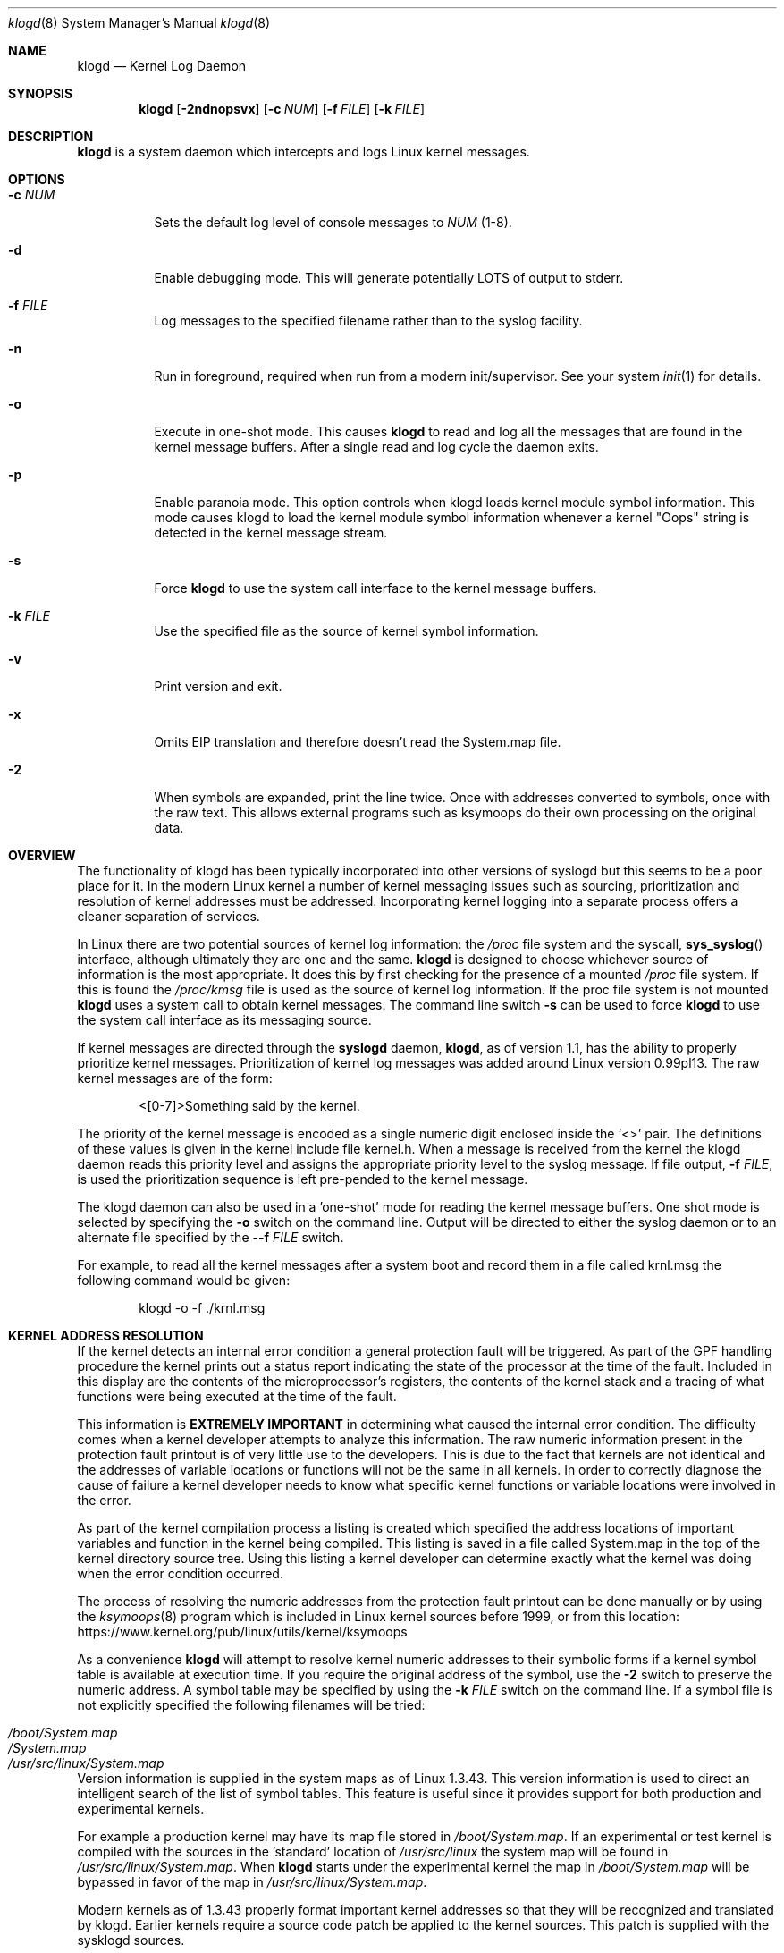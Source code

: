 .\"                                                              -*- nroff -*-
.\" Copyright 1994-1996  Dr. Greg Wettstein, Enjellic Systems Development.
.\" Copyright 1997-2007  Martin Schulze <joey@infodrom.org>
.\" Copyright 2018-2019  Joachim Nilsson <troglobit@gmail.com>
.\"
.\" May be distributed under the GNU General Public License
.\"
.Dd Oct 30, 2019
.Dt klogd 8
.Os "sysklogd (2.0)"
.Sh NAME
.Nm klogd
.Nd Kernel Log Daemon
.Sh SYNOPSIS
.Nm
.Op Fl 2ndnopsvx
.Op Fl c Ar NUM
.Op Fl f Ar FILE
.Op Fl k Ar FILE
.Sh DESCRIPTION
.Nm
is a system daemon which intercepts and logs Linux kernel messages.
.Sh OPTIONS
.Bl -tag -width Ds
.It Fl c Ar NUM
Sets the default log level of console messages to
.Ar NUM
(1-8).
.It Fl d
Enable debugging mode.  This will generate potentially LOTS of output to
stderr.
.It Fl f Ar FILE
Log messages to the specified filename rather than to the syslog facility.
.It Fl n
Run in foreground, required when run from a modern init/supervisor.  See
your system
.Xr init 1
for details.
.It Fl o
Execute in one-shot mode.  This causes
.Nm
to read and log all the messages that are found in the kernel message
buffers.  After a single read and log cycle the daemon exits.
.It Fl p
Enable paranoia mode.  This option controls when klogd loads kernel
module symbol information.  This mode causes klogd to load the kernel
module symbol information whenever a kernel "Oops" string is detected in
the kernel message stream.
.It Fl s
Force
.Nm
to use the system call interface to the kernel message buffers.
.It Fl k Ar FILE
Use the specified file as the source of kernel symbol information.
.It Fl v
Print version and exit.
.It Fl x
Omits EIP translation and therefore doesn't read the System.map file.
.It Fl 2
When symbols are expanded, print the line twice.  Once with addresses
converted to symbols, once with the raw text.  This allows external
programs such as ksymoops do their own processing on the original data.
.Sh OVERVIEW
The functionality of klogd has been typically incorporated into other
versions of syslogd but this seems to be a poor place for it.  In the
modern Linux kernel a number of kernel messaging issues such as
sourcing, prioritization and resolution of kernel addresses must be
addressed.  Incorporating kernel logging into a separate process offers
a cleaner separation of services.
.Pp
In Linux there are two potential sources of kernel log information: the 
.Pa /proc
file system and the syscall,
.Fn sys_syslog
interface, although ultimately
they are one and the same.
.Nm
is designed to choose whichever source of information is the most
appropriate.  It does this by first checking for the presence of a
mounted
.Pa /proc
file system.  If this is found the 
.Pa /proc/kmsg
file is used as the source of kernel log
information.  If the proc file system is not mounted 
.Nm
uses a system call to obtain kernel messages.  The command line switch
.Fl s
can be used to force
.Nm
to use the system call interface as its messaging source.
.Pp
If kernel messages are directed through the 
.Nm syslogd
daemon,
.Nm ,
as of version 1.1, has the ability to properly prioritize kernel
messages.  Prioritization of kernel log messages was added around Linux
version 0.99pl13.  The raw kernel messages are of the form:
.Bd -literal -offset indent
<[0-7]>Something said by the kernel.
.Ed
.Pp
The priority of the kernel message is encoded as a single numeric
digit enclosed inside the
.Ql <>
pair.  The definitions of these values is given in the kernel include
file kernel.h.  When a message is received from the kernel the klogd
daemon reads this priority level and assigns the appropriate priority
level to the syslog message.  If file output,
.Fl f Ar FILE ,
is used the prioritization sequence is left pre-pended to the kernel
message.
.Pp
The klogd daemon can also be used in a 'one-shot' mode for reading the
kernel message buffers.  One shot mode is selected by specifying the
.Fl o
switch on the command line.  Output will be directed to either the
syslog daemon or to an alternate file specified by the
.Fl -f Ar FILE
switch.
.Pp
For example, to read all the kernel messages after a system
boot and record them in a file called krnl.msg the following
command would be given:
.Bd -literal -offset indent
klogd -o -f ./krnl.msg
.Ed
.Sh KERNEL ADDRESS RESOLUTION
If the kernel detects an internal error condition a general protection
fault will be triggered.  As part of the GPF handling procedure the
kernel prints out a status report indicating the state of the
processor at the time of the fault.  Included in this display are the
contents of the microprocessor's registers, the contents of the kernel
stack and a tracing of what functions were being executed at the time
of the fault.
.Pp
This information is
.Sy EXTREMELY IMPORTANT
in determining what caused the internal error condition.  The
difficulty comes when a kernel developer attempts to analyze this
information.  The raw numeric information present in the protection
fault printout is of very little use to the developers.  This is due
to the fact that kernels are not identical and the addresses of
variable locations or functions will not be the same in all kernels.
In order to correctly diagnose the cause of failure a kernel developer
needs to know what specific kernel functions or variable locations
were involved in the error.
.Pp
As part of the kernel compilation process a listing is created which
specified the address locations of important variables and function in
the kernel being compiled.  This listing is saved in a file called
System.map in the top of the kernel directory source tree.  Using this
listing a kernel developer can determine exactly what the kernel was
doing when the error condition occurred.
.Pp
The process of resolving the numeric addresses from the protection
fault printout can be done manually or by using the
.Xr ksymoops 8
program which is included in Linux kernel sources before 1999, or
from this location:
.Lk https://www.kernel.org/pub/linux/utils/kernel/ksymoops
.Pp
As a convenience
.Nm
will attempt to resolve kernel numeric addresses to their symbolic forms
if a kernel symbol table is available at execution time.  If you require
the original address of the symbol, use the
.Fl 2
switch to preserve the numeric address.  A symbol table may be specified
by using the
.Fl k Ar FILE
switch on the command line.  If a symbol file is not explicitly
specified the following filenames will be tried:
.Pp
.Bl -tag -width /usr/src/linux/System.map -compact -offset indent
.It Pa /boot/System.map
.It Pa /System.map
.It Pa /usr/src/linux/System.map
.El
.Pp
Version information is supplied in the system maps as of Linux 1.3.43.
This version information is used to direct an intelligent search of the
list of symbol tables.  This feature is useful since it provides support
for both production and experimental kernels.
.Pp
For example a production kernel may have its map file stored in
.Pa /boot/System.map .
If an experimental or test kernel is compiled with
the sources in the 'standard' location of
.Pa /usr/src/linux
the system
map will be found in
.Pa /usr/src/linux/System.map .
When
.Nm
starts under the experimental kernel the map in
.Pa /boot/System.map
will be bypassed in favor of the map in
.Pa /usr/src/linux/System.map .
.Pp
Modern kernels as of 1.3.43 properly format important kernel addresses
so that they will be recognized and translated by klogd.  Earlier
kernels require a source code patch be applied to the kernel sources.
This patch is supplied with the sysklogd sources.
.Pp
The process of analyzing kernel protections faults works very well with
a static kernel.  Additional difficulties are encountered when
attempting to diagnose errors which occur in loadable kernel modules.
Loadable kernel modules are used to implement kernel functionality in a
form which can be loaded or unloaded at will.  The use of loadable
modules is useful from a debugging standpoint and can also be useful in
decreasing the amount of memory required by a kernel.
.Pp
The difficulty with diagnosing errors in loadable modules is due to the
dynamic nature of the kernel modules.  When a module is loaded the
kernel will allocate memory to hold the module, when the module is
unloaded this memory will be returned back to the kernel.  This dynamic
memory allocation makes it impossible to produce a map file which
details the addresses of the variable and functions in a kernel loadable
module.  Without this location map it is not possible for a kernel
developer to determine what went wrong if a protection fault involves a
kernel module.
.Pp
.Nm
has support for dealing with the problem of diagnosing protection faults
in kernel loadable modules.  At program start time or in response to a
signal the daemon will interrogate the kernel for a listing of all
modules loaded and the addresses in memory they are loaded at.
Individual modules can also register the locations of important
functions when the module is loaded.  The addresses of these exported
symbols are also determined during this interrogation process.
.Pp
When a protection fault occurs an attempt will be made to resolve kernel
addresses from the static symbol table.  If this fails the symbols from
the currently loaded modules are examined in an attempt to resolve the
addresses.  At the very minimum this allows klogd to indicate which
loadable module was responsible for generating the protection fault.
Additional information may be available if the module developer chose to
export symbol information from the module.
.Pp
Proper and accurate resolution of addresses in kernel modules requires
that
.Nm
be informed whenever the kernel module status changes.  The
.Ar SIGUSR1
and
.Ar SIGUSR2
signals can be used to signal the currently executing
.Nm
that symbol information should be reloaded.  Of most importance to
proper resolution of module symbols is
.Ar SIGUSR1 .
Each time a kernel module is loaded or removed from the kernel the
following command should be executed:
.Bd -literal -offset indent
kill -USR1 `cat /run/klogd.pid`
.Ed
.Pp
The
.Fl p
switch can also be used to ensure that module symbol information is up
to date.  This switch instructs
.Nm
to reload the module symbol information whenever a protection fault
is detected.  Caution should be used before invoking the program in
'paranoid' mode.  The stability of the kernel and the operating
environment is always under question when a protection fault occurs.
Since the klogd daemon must execute system calls in order to read the
module symbol information there is the possibility that the system may
be too unstable to capture useful information.  A much better policy is
to insure that klogd is updated whenever a module is loaded or unloaded.
Having uptodate symbol information loaded increases the probability of
properly resolving a protection fault if it should occur.
.Pp
Included in the sysklogd source distribution is a patch to the
modules-2.0.0 package which allows the
.Xr insmod 8 ,
.Xr rmmod 8 ,
and
.Xr modprobe 8
utilities to automatically signal
.Nm
whenever a module is inserted or removed from the kernel.  Using this
patch will insure that the symbol information maintained in klogd is
always consistent with the current kernel state.
.Sh CONSOLE LOG LEVEL
The
.Nm
daemon allows the ability to alter the presentation of kernel messages
to the system console.  Consequent with the prioritization of kernel
messages was the inclusion of default messaging levels for the kernel.
In a stock kernel the the default console log level is set to 7.  Any
messages with a priority level numerically lower than 7 (higher
priority) appear on the console.
.Pp
Messages of priority level 7 are considered to be 'debug' messages and
will thus not appear on the console.  Many administrators, particularly
in a multi-user environment, prefer that all kernel messages be handled
by klogd and either directed to a file or to the syslogd daemon.  This
prevents 'nuisance' messages such as line printer out of paper or disk
change detected from cluttering the console.
.Pp
When
.Fl c
is given on the commandline,
.Nm
will execute a system call to inhibit all kernel messages from being
displayed on the console.  Former versions always issued this system
call and defaulted to all kernel messages except for panics.  This is
handled differently currently so
.Nm
doesn't need to set this value anymore.  The
.Ar NUM
argument given to the
.Fl c
switch specifies the priority level of messages which will be directed
to the console.  Note that messages of a priority value LOWER than the
indicated number will be directed to the console.
.Pp
For example, to have the kernel display all messages with a priority
level of 3,
.Ql (KERN_ERR)
or more severe the following command would be executed:
.Bd -literal -offset indent
klogd \-c 4
.Ed
.Pp
The definitions of the numeric values for kernel messages are given in
the file
.Pa kernel.h
which can be found in the
.Pa /usr/include/linux
directory if the kernel sources are installed.  These values parallel
the syslog priority values which are defined in the file
.Pa syslog.h
found in the
.PA /usr/include/sys
sub-directory.
.Pp
The console log level is usually configured with the
.Xr sysctl 8
program, directly or via its configuration file
.Pa /etc/sysctl.conf .
In this file the following line 
.Bd -lilteral -offset indent
kernel.printk = 4 4 1 7
.Ed
.Pp
corresponds to the sampe setting above.
.Sh SIGNALS
.Nm
responds to eight signals:
.Pp
.Bl -tag -width TERM -compact
.It HUP
.It INT
.It KILL
.It TERM
The SIGINT, SIGKILL, SIGTERM and SIGHUP signals cause the daemon to
close its kernel log sources and terminate gracefully.
.It TSTP
.It CONT
The SIGTSTP and SIGCONT signals are used to start and stop kernel
logging.  Upon receipt of SIGTSTP the daemon will close its log sources
and spin in an idle loop.  Subsequent receipt of SIGCONT cause the
daemon to go through its initialization sequence and re-choose an input
source.  Using SIGSTOP and SIGCONT in combination the kernel log input
can be re-chosen without stopping and restarting the daemon.  For
example if the
.PA /proc
file system is to be un-mounted the following command sequence should be
used:
.Bd -literal -offset indent
kill -TSTP pid
umount /proc
kill -CONT pid
.Ed
.Pp
Notations will be made in the system logs with
.Ql LOG_INFO
priority documenting the start/stop of logging.
.It USR1
.It USR2
The SIGUSR1 and SIGUSR2 signals are used to initiate loading/reloading
of kernel symbol information.  Receipt of SIGUSR1 will cause the kernel
module symbols to be reloaded.  Signaling the daemon with SIGUSR2 will
cause both the static kernel symbols and the kernel module symbols to be
reloaded.
.Pp
Provided that the
.Pa System.map
file is placed in an appropriate location the signal of generally
greatest usefulness is SIGUSR1.  It is designed to be used to signal the
daemon when kernel modules are loaded/unloaded.  Sending this signal to
the daemon after a kernel module state change will insure that proper
resolution of symbols will occur if a protection fault occurs in the
address space occupied by a kernel module.
.El
.Pp
.Sh FILES
.Bl -tag -width TERM -compact
.It Pa /proc/kmsg
One source for kernel messages for
.Nm klogd
.It Pa /var/run/klogd.pid
The file containing the process id of 
.Nm
.It Pa /boot/System.map , Pa /System.map , Pa /usr/src/linux/System.map
Default locations for kernel system maps
.Ed
.Sh BUGS
Probably numerous.  Well formed unidiffs and/or GitHub pull
requests appreciated.
.Sh SEE ALSO
.Xr syslogd 8
.Xr syslog 2
.Xr klogctl 2
.Sh AUTHORS
The kernel log daemon
.Nm
was originally written by Steve Lord <lord@cray.com>, Greg Wettstein
made major improvements.  Martin Schulze <joey@infodrom.org> fixed some
bugs and took over maintenance.  Later Joachim Nilsson, @troglobit
picked up maintenance at GitHub.
